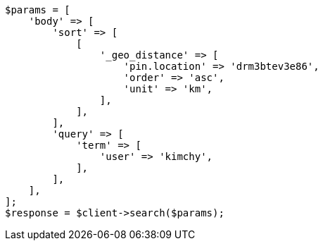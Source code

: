 // search/request/sort.asciidoc:491

[source, php]
----
$params = [
    'body' => [
        'sort' => [
            [
                '_geo_distance' => [
                    'pin.location' => 'drm3btev3e86',
                    'order' => 'asc',
                    'unit' => 'km',
                ],
            ],
        ],
        'query' => [
            'term' => [
                'user' => 'kimchy',
            ],
        ],
    ],
];
$response = $client->search($params);
----
